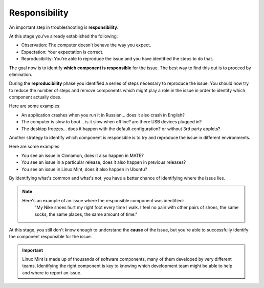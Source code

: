 Responsibility
==============

An important step in troubleshooting is **responsibility**.

At this stage you've already established the following:

* Observation: The computer doesn't behave the way you expect.
* Expectation: Your expectation is correct.
* Reproducibility: You're able to reproduce the issue and you have identified the steps to do that.

The goal now is to identify **which component is responsible** for the issue. The best way to find this out is to proceed by elimination.

During the **reproducibility** phase you identified a series of steps necessary to reproduce the issue. You should now try to reduce the number of steps and remove components which might play a role in the issue in order to identify which component actually does.

Here are some examples:

* An application crashes when you run it in Russian... does it also crash in English?
* The computer is slow to boot... is it slow when offline? are there USB devices plugged in?
* The desktop freezes... does it happen with the default configuration? or without 3rd party applets?

Another strategy to identify which component is responsible is to try and reproduce the issue in different environments.

Here are some examples:

* You see an issue in Cinnamon, does it also happen in MATE?
* You see an issue in a particular release, does it also happen in previous releases?
* You see an issue in Linux Mint, does it also happen in Ubuntu?

By identifying what's common and what's not, you have a better chance of identifying where the issue lies.

.. note::
	Here's an example of an issue where the responsible component was identified:
		"My Nike shoes hurt my right foot every time I walk. I feel no pain with other pairs of shoes, the same socks, the same places, the same amount of time."

At this stage, you still don't know enough to understand the **cause** of the issue, but you're able to successfully identify the component responsible for the issue.

.. important::
	Linux Mint is made up of thousands of software components, many of them developed by very different teams. Identifying the right component is key to knowing which development team might be able to help and where to report an issue.

